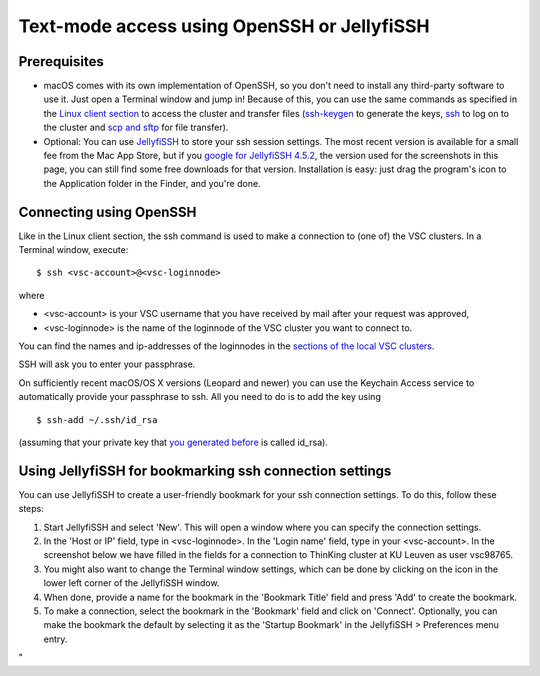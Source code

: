 .. _OpenSSH JellyfiSSH access:

Text-mode access using OpenSSH or JellyfiSSH
============================================

Prerequisites
-------------

-  macOS comes with its own implementation of OpenSSH, so you don't need
   to install any third-party software to use it. Just open a Terminal
   window and jump in! Because of this, you can use the same commands as
   specified in the `Linux client section <\%22/client/linux\%22>`__ to
   access the cluster and transfer files
   (`ssh-keygen <\%22/client/linux/keys-openssh\%22>`__ to generate the
   keys, `ssh <\%22/client/linux/login-openssh\%22>`__ to log on to the
   cluster and `scp and sftp <\%22/client/linux/data-openssh\%22>`__ for
   file transfer).
-  Optional: You can use
   `JellyfiSSH <\%22http://www.m-works.co.nz/jellyfissh.php\%22>`__ to
   store your ssh session settings. The most recent version is available
   for a small fee from the Mac App Store, but if you `google for
   JellyfiSSH
   4.5.2 <\%22https://www.google.be/webhp?ion=1&ie=UTF-8#q=JellyfiSSH+4.5.2\%22>`__,
   the version used for the screenshots in this page, you can still find
   some free downloads for that version. Installation is easy: just drag
   the program's icon to the Application folder in the Finder, and
   you're done.

Connecting using OpenSSH
------------------------

Like in the Linux client section, the ssh command is used to make a
connection to (one of) the VSC clusters. In a Terminal window, execute:

::

   $ ssh <vsc-account>@<vsc-loginnode>

where

-  <vsc-account> is your VSC username that you have received by mail
   after your request was approved,
-  <vsc-loginnode> is the name of the loginnode of the VSC cluster you
   want to connect to.

You can find the names and ip-addresses of the loginnodes in the
`sections of the local VSC
clusters <\%22/infrastructure/hardware\%22>`__.

SSH will ask you to enter your passphrase.

On sufficiently recent macOS/OS X versions (Leopard and newer) you can
use the Keychain Access service to automatically provide your passphrase
to ssh. All you need to do is to add the key using

::

   $ ssh-add ~/.ssh/id_rsa

(assuming that your private key that `you generated
before <\%22/client/macosx/keys-openssh\%22>`__ is called id_rsa).

Using JellyfiSSH for bookmarking ssh connection settings
--------------------------------------------------------

You can use JellyfiSSH to create a user-friendly bookmark for your ssh
connection settings. To do this, follow these steps:

#. Start JellyfiSSH and select 'New'. This will open a window where you
   can specify the connection settings.
#. In the 'Host or IP' field, type in <vsc-loginnode>. In the 'Login
   name' field, type in your <vsc-account>.
   In the screenshot below we have filled in the fields for a connection
   to ThinKing cluster at KU Leuven as user vsc98765.
   |JellyfiSSH|
#. You might also want to change the Terminal window settings, which can
   be done by clicking on the icon in the lower left corner of the
   JellyfiSSH window.
#. When done, provide a name for the bookmark in the 'Bookmark Title'
   field and press 'Add' to create the bookmark.
#. To make a connection, select the bookmark in the 'Bookmark' field and
   click on 'Connect'. Optionally, you can make the bookmark the default
   by selecting it as the 'Startup Bookmark' in the JellyfiSSH >
   Preferences menu entry.

"

.. |JellyfiSSH| image:: text_mode_access_using_openssh_or_jellyfissh/text_mode_access_using_openssh_or_jellyfissh_01.png 

